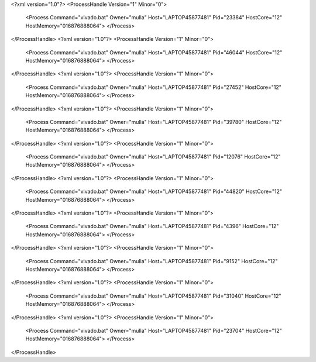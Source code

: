 <?xml version="1.0"?>
<ProcessHandle Version="1" Minor="0">
    <Process Command="vivado.bat" Owner="mulla" Host="LAPTOP45877481" Pid="23384" HostCore="12" HostMemory="016876888064">
    </Process>
</ProcessHandle>
<?xml version="1.0"?>
<ProcessHandle Version="1" Minor="0">
    <Process Command="vivado.bat" Owner="mulla" Host="LAPTOP45877481" Pid="46044" HostCore="12" HostMemory="016876888064">
    </Process>
</ProcessHandle>
<?xml version="1.0"?>
<ProcessHandle Version="1" Minor="0">
    <Process Command="vivado.bat" Owner="mulla" Host="LAPTOP45877481" Pid="27452" HostCore="12" HostMemory="016876888064">
    </Process>
</ProcessHandle>
<?xml version="1.0"?>
<ProcessHandle Version="1" Minor="0">
    <Process Command="vivado.bat" Owner="mulla" Host="LAPTOP45877481" Pid="39780" HostCore="12" HostMemory="016876888064">
    </Process>
</ProcessHandle>
<?xml version="1.0"?>
<ProcessHandle Version="1" Minor="0">
    <Process Command="vivado.bat" Owner="mulla" Host="LAPTOP45877481" Pid="12076" HostCore="12" HostMemory="016876888064">
    </Process>
</ProcessHandle>
<?xml version="1.0"?>
<ProcessHandle Version="1" Minor="0">
    <Process Command="vivado.bat" Owner="mulla" Host="LAPTOP45877481" Pid="44820" HostCore="12" HostMemory="016876888064">
    </Process>
</ProcessHandle>
<?xml version="1.0"?>
<ProcessHandle Version="1" Minor="0">
    <Process Command="vivado.bat" Owner="mulla" Host="LAPTOP45877481" Pid="4396" HostCore="12" HostMemory="016876888064">
    </Process>
</ProcessHandle>
<?xml version="1.0"?>
<ProcessHandle Version="1" Minor="0">
    <Process Command="vivado.bat" Owner="mulla" Host="LAPTOP45877481" Pid="9152" HostCore="12" HostMemory="016876888064">
    </Process>
</ProcessHandle>
<?xml version="1.0"?>
<ProcessHandle Version="1" Minor="0">
    <Process Command="vivado.bat" Owner="mulla" Host="LAPTOP45877481" Pid="31040" HostCore="12" HostMemory="016876888064">
    </Process>
</ProcessHandle>
<?xml version="1.0"?>
<ProcessHandle Version="1" Minor="0">
    <Process Command="vivado.bat" Owner="mulla" Host="LAPTOP45877481" Pid="23704" HostCore="12" HostMemory="016876888064">
    </Process>
</ProcessHandle>

